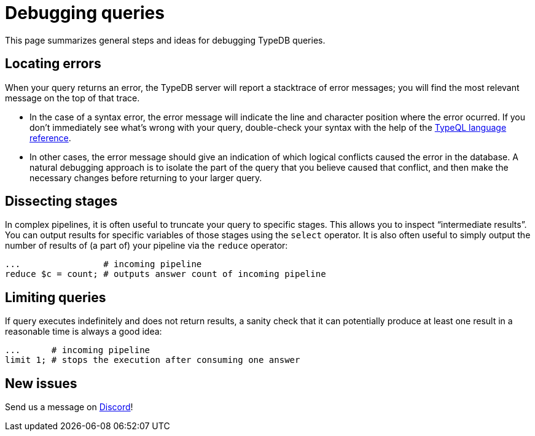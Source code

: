 = Debugging queries

This page summarizes general steps and ideas for debugging TypeDB queries.

== Locating errors

When your query returns an error, the TypeDB server will report a stacktrace of error messages; you will find the most relevant message on the top of that trace.

* In the case of a syntax error, the error message will indicate the line and character position where the error ocurred. If you don't immediately see what's wrong with your query, double-check your syntax with the help of the xref:{page-version}@typeql::index.adoc[TypeQL language reference].

* In other cases, the error message should give an indication of which logical conflicts caused the error in the database. A natural debugging approach is to isolate the part of the query that you believe caused that conflict, and then make the necessary changes before returning to your larger query.

== Dissecting stages

In complex pipelines, it is often useful to truncate your query to specific stages. This allows you to inspect "`intermediate results`". You can output results for specific variables of those stages using the `select` operator. It is also often useful to simply output the number of results of (a part of) your pipeline via the `reduce` operator:

[,typeql]
----
...                # incoming pipeline
reduce $c = count; # outputs answer count of incoming pipeline
----

== Limiting queries

If query executes indefinitely and does not return results, a sanity check that it can potentially produce at least one result in a reasonable time is always a good idea:

[,typeql]
----
...      # incoming pipeline
limit 1; # stops the execution after consuming one answer
----

== New issues

Send us a message on https://discord.com/channels/665254494820368395/983769458269114408[Discord]!
